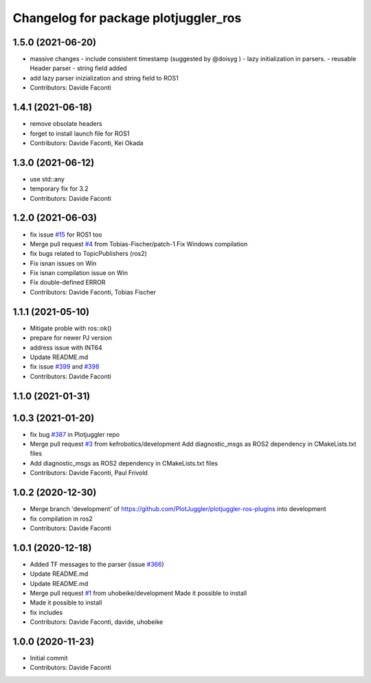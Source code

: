^^^^^^^^^^^^^^^^^^^^^^^^^^^^^^^^^^^^^
Changelog for package plotjuggler_ros
^^^^^^^^^^^^^^^^^^^^^^^^^^^^^^^^^^^^^

1.5.0 (2021-06-20)
------------------
* massive changes
  - include consistent timestamp (suggested by @doisyg )
  - lazy initialization in parsers.
  - reusable Header parser
  - string field added
* add lazy parser inizialization and string field to ROS1
* Contributors: Davide Faconti

1.4.1 (2021-06-18)
------------------
* remove obsolate headers
* forget to install launch file for ROS1
* Contributors: Davide Faconti, Kei Okada

1.3.0 (2021-06-12)
------------------
* use std::any
* temporary fix for 3.2
* Contributors: Davide Faconti

1.2.0 (2021-06-03)
------------------
* fix issue `#15 <https://github.com/PlotJuggler/plotjuggler-ros-plugins/issues/15>`_ for ROS1 too
* Merge pull request `#4 <https://github.com/PlotJuggler/plotjuggler-ros-plugins/issues/4>`_ from Tobias-Fischer/patch-1
  Fix Windows compilation
* fix bugs related to TopicPublishers (ros2)
* Fix isnan issues on Win
* Fix isnan compilation issue on Win
* Fix double-defined ERROR
* Contributors: Davide Faconti, Tobias Fischer

1.1.1 (2021-05-10)
------------------
* Mitigate proble with ros::ok()
* prepare for newer PJ version
* address issue with INT64
* Update README.md
* fix issue `#399 <https://github.com/PlotJuggler/plotjuggler-ros-plugins/issues/399>`_ and `#398 <https://github.com/PlotJuggler/plotjuggler-ros-plugins/issues/398>`_
* Contributors: Davide Faconti

1.1.0 (2021-01-31)
------------------

1.0.3 (2021-01-20)
------------------
* fix bug `#387 <https://github.com/PlotJuggler/plotjuggler-ros-plugins/issues/387>`_ in Plotjuggler repo
* Merge pull request `#3 <https://github.com/PlotJuggler/plotjuggler-ros-plugins/issues/3>`_ from kefrobotics/development
  Add diagnostic_msgs as ROS2 dependency in CMakeLists.txt files
* Add diagnostic_msgs as ROS2 dependency in CMakeLists.txt files
* Contributors: Davide Faconti, Paul Frivold

1.0.2 (2020-12-30)
------------------
* Merge branch 'development' of https://github.com/PlotJuggler/plotjuggler-ros-plugins into development
* fix compilation in ros2
* Contributors: Davide Faconti

1.0.1 (2020-12-18)
------------------
* Added TF messages to the parser (issue `#366 <https://github.com/PlotJuggler/plotjuggler-ros-plugins/issues/366>`_)
* Update README.md
* Update README.md
* Merge pull request `#1 <https://github.com/PlotJuggler/plotjuggler-ros-plugins/issues/1>`_ from uhobeike/development
  Made it possible to install
* Made it possible to install
* fix includes
* Contributors: Davide Faconti, davide, uhobeike

1.0.0 (2020-11-23)
------------------

* Initial commit
* Contributors: Davide Faconti
